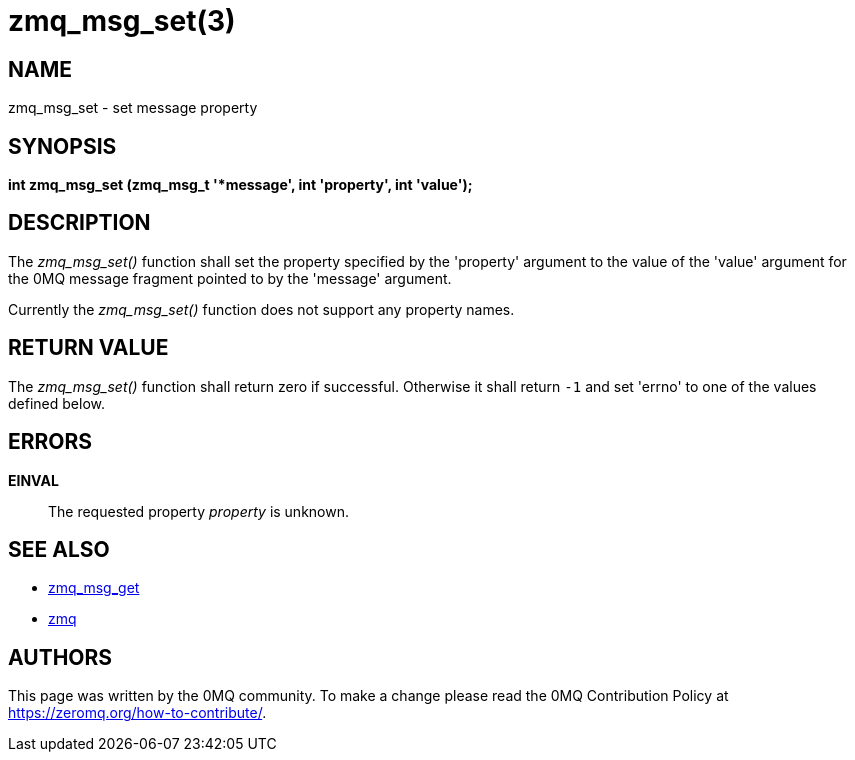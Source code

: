 = zmq_msg_set(3)


== NAME

zmq_msg_set - set message property


== SYNOPSIS
*int zmq_msg_set (zmq_msg_t '*message', int 'property', int 'value');*


== DESCRIPTION
The _zmq_msg_set()_ function shall set the property specified by the
'property' argument to the value of the 'value' argument for the 0MQ
message fragment pointed to by the 'message' argument.

Currently the _zmq_msg_set()_ function does not support any property names.


== RETURN VALUE
The _zmq_msg_set()_ function shall return zero if successful. Otherwise it
shall return `-1` and set 'errno' to one of the values defined below.


== ERRORS
*EINVAL*::
The requested property _property_ is unknown.


== SEE ALSO
* xref:zmq_msg_get.adoc[zmq_msg_get]
* xref:zmq.adoc[zmq]


== AUTHORS
This page was written by the 0MQ community. To make a change please
read the 0MQ Contribution Policy at <https://zeromq.org/how-to-contribute/>.
